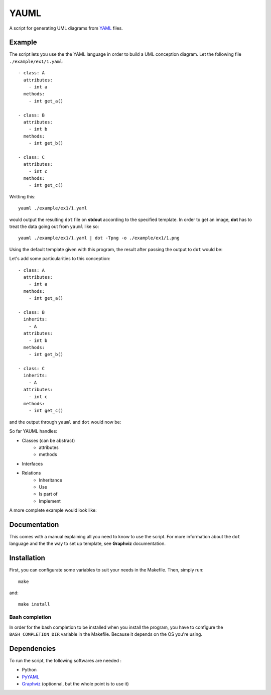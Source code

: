 YAUML
~~~~~

A script for generating UML diagrams from `YAML <http://www.yaml.org/>`__
files.

Example
-------

The script lets you use the the YAML language in order to build a UML conception
diagram. Let the following file ``./example/ex1/1.yaml``::

    - class: A
      attributes:
        - int a
      methods:
        - int get_a()
    
    - class: B
      attributes:
        - int b
      methods:
        - int get_b()
    
    - class: C
      attributes:
        - int c
      methods:
        - int get_c()

Writting this::

    yauml ./example/ex1/1.yaml

would output the resulting ``dot`` file on **stdout** according to the specified
template. In order to get an image, **dot** has to treat the data going out
from ``yauml`` like so::

    yauml ./example/ex1/1.yaml | dot -Tpng -o ./example/ex1/1.png

Using the default template given with this program, the result
after passing the output to ``dot`` would be:

.. image:: ./example/ex1/1.png

Let's add some particularities to this conception::

    - class: A
      attributes:
        - int a
      methods:
        - int get_a()
    
    - class: B
      inherits:
        - A
      attributes:
        - int b
      methods:
        - int get_b()
    
    - class: C
      inherits:
        - A
      attributes:
        - int c
      methods:
        - int get_c()
    
and the output through ``yauml`` and ``dot`` would now be:

.. image:: ./example/ex1/2.png

So far YAUML handles:

- Classes (can be abstract)
    - attributes
    - methods
- Interfaces
- Relations
    - Inheritance
    - Use
    - Is part of
    - Implement

A more complete example would look like:

.. image:: ./example/ex1/3.png

Documentation
-------------

This comes with a manual explaining all you need to know to use the script. For
more information about the ``dot`` language and the the way to set up template,
see **Graphviz** documentation.

Installation
------------

First, you can configurate some variables to suit your needs in the Makefile.
Then, simply run::

    make

and::

    make install

Bash completion
===============

In order for the bash completion to be installed when you install the program,
you have to configure the ``BASH_COMPLETION_DIR`` variable in the Makefile.
Because it depends on the OS you're using.


Dependencies
------------

To run the script, the following softwares are needed :

- Python
- `PyYAML <https://bitbucket.org/xi/pyyaml>`__
- `Graphviz <http://www.graphviz.org/>`__ (optionnal, but the whole point is to use it)

